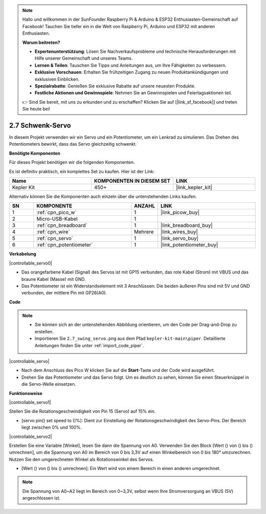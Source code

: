 .. note::

    Hallo und willkommen in der SunFounder Raspberry Pi & Arduino & ESP32 Enthusiasten-Gemeinschaft auf Facebook! Tauchen Sie tiefer ein in die Welt von Raspberry Pi, Arduino und ESP32 mit anderen Enthusiasten.

    **Warum beitreten?**

    - **Expertenunterstützung**: Lösen Sie Nachverkaufsprobleme und technische Herausforderungen mit Hilfe unserer Gemeinschaft und unseres Teams.
    - **Lernen & Teilen**: Tauschen Sie Tipps und Anleitungen aus, um Ihre Fähigkeiten zu verbessern.
    - **Exklusive Vorschauen**: Erhalten Sie frühzeitigen Zugang zu neuen Produktankündigungen und exklusiven Einblicken.
    - **Spezialrabatte**: Genießen Sie exklusive Rabatte auf unsere neuesten Produkte.
    - **Festliche Aktionen und Gewinnspiele**: Nehmen Sie an Gewinnspielen und Feiertagsaktionen teil.

    👉 Sind Sie bereit, mit uns zu erkunden und zu erschaffen? Klicken Sie auf [|link_sf_facebook|] und treten Sie heute bei!

.. _per_swing_servo:

2.7 Schwenk-Servo
=====================

In diesem Projekt verwenden wir ein Servo und ein Potentiometer, um ein Lenkrad zu simulieren. Das Drehen des Potentiometers bewirkt, dass das Servo gleichzeitig schwenkt.

**Benötigte Komponenten**

Für dieses Projekt benötigen wir die folgenden Komponenten.

Es ist definitiv praktisch, ein komplettes Set zu kaufen. Hier ist der Link:

.. list-table::
    :widths: 20 20 20
    :header-rows: 1

    *   - Name
        - KOMPONENTEN IN DIESEM SET
        - LINK
    *   - Kepler Kit
        - 450+
        - |link_kepler_kit|

Alternativ können Sie die Komponenten auch einzeln über die untenstehenden Links kaufen.

.. list-table::
    :widths: 5 20 5 20
    :header-rows: 1

    *   - SN
        - KOMPONENTE
        - ANZAHL
        - LINK

    *   - 1
        - :ref:`cpn_pico_w`
        - 1
        - |link_picow_buy|
    *   - 2
        - Micro-USB-Kabel
        - 1
        - 
    *   - 3
        - :ref:`cpn_breadboard`
        - 1
        - |link_breadboard_buy|
    *   - 4
        - :ref:`cpn_wire`
        - Mehrere
        - |link_wires_buy|
    *   - 5
        - :ref:`cpn_servo`
        - 1
        - |link_servo_buy|
    *   - 6
        - :ref:`cpn_potentiometer`
        - 1
        - |link_potentiometer_buy|

**Verkabelung**

|controllable_servo0|

* Das orangefarbene Kabel (Signal) des Servos ist mit GP15 verbunden, das rote Kabel (Strom) mit VBUS und das braune Kabel (Masse) mit GND.
* Das Potentiometer ist ein Widerstandselement mit 3 Anschlüssen: Die beiden äußeren Pins sind mit 5V und GND verbunden, der mittlere Pin mit GP26(A0).

**Code**

.. note::

    * Sie können sich an der untenstehenden Abbildung orientieren, um den Code per Drag-and-Drop zu erstellen.
    * Importieren Sie ``2.7_swing_servo.png`` aus dem Pfad ``kepler-kit-main\piper``. Detaillierte Anleitungen finden Sie unter :ref:`import_code_piper`.

|controllable_servo|

* Nach dem Anschluss des Pico W klicken Sie auf die **Start**-Taste und der Code wird ausgeführt.
* Drehen Sie das Potentiometer und das Servo folgt. Um es deutlich zu sehen, können Sie einen Steuerknüppel in die Servo-Welle einsetzen.

**Funktionsweise**

|controllable_servo1|

Stellen Sie die Rotationsgeschwindigkeit von Pin 15 (Servo) auf 15% ein.

* [servo pin() set speed to ()%]: Dient zur Einstellung der Rotationsgeschwindigkeit des Servo-Pins. Der Bereich liegt zwischen 0% und 100%.

|controllable_servo2|

Erstellen Sie eine Variable [Winkel], lesen Sie dann die Spannung von A0. Verwenden Sie den Block [Wert () von () bis () umrechnen], um die Spannung von A0 im Bereich von 0 bis 3,3V auf einen Winkelbereich von 0 bis 180° umzurechnen. Nutzen Sie den umgerechneten Winkel als Rotationswinkel des Servos.

* [Wert () von () bis () umrechnen]: Ein Wert wird von einem Bereich in einen anderen umgerechnet.

.. note::
    Die Spannung von A0~A2 liegt im Bereich von 0~3,3V, selbst wenn Ihre Stromversorgung an VBUS (5V) angeschlossen ist.

